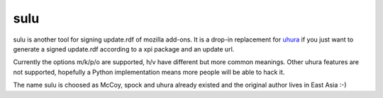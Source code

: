 sulu
====

.. image:: https://travis-ci.org/l-hedgehog/sulu.png?branch=master
        :target: https://travis-ci.org/l-hedgehog/sulu

sulu is another tool for signing update.rdf of mozilla add-ons. It
is a drop-in replacement for uhura_ if you just want to generate a
signed update.rdf according to a xpi package and an update url.

Currently the options m/k/p/o are supported, h/v have different but
more common meanings. Other uhura features are not supported,
hopefully a Python implementation means more people will be able to
hack it.

The name sulu is choosed as McCoy, spock and uhura already existed
and the original author lives in East Asia :-)

.. _uhura: http://www.softlights.net/projects/mxtools/uhura.html
